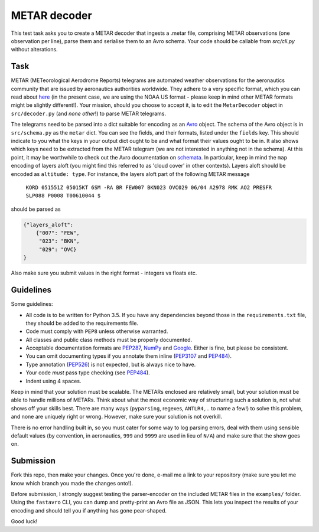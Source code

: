 METAR decoder
-------------

This test task asks you to create a METAR decoder that ingests a .metar file, comprising METAR observations (one observation per line), parse them and serialise them to an Avro schema. Your code should be callable from `src/cli.py` without alterations.

Task
====

METAR (METeorological Aerodrome Reports) telegrams are automated weather observations for the aeronautics community that are issued by aeronautics authorities worldwide. They adhere to a very specific format, which you can read about here_ (in the present case, we are using the NOAA US format - please keep in mind other METAR formats might be slightly different!). Your mission, should you choose to accept it, is to edit the ``MetarDecoder`` object in ``src/decoder.py`` (and *none other*!) to parse METAR telegrams.

The telegrams need to be parsed into a dict suitable for encoding as an Avro_ object. The schema of the Avro object is in ``src/schema.py`` as the ``metar`` dict. You can see the fields, and their formats, listed under the ``fields`` key. This should indicate to you what the keys in your output dict ought to be and what format their values ought to be in. It also shows which keys need to be extracted from the METAR telegram (we are not interested in anything not in the schema). At this point, it may be worthwhile to check out the Avro documentation on schemata_. In particular, keep in mind the ``map`` encoding of layers aloft (you might find this referred to as 'cloud cover' in other contexts). Layers aloft should be encoded as ``altitude: type``. For instance, the layers aloft part of the following METAR message

    ``KORD 051551Z 05015KT 6SM -RA BR FEW007 BKN023 OVC029 06/04 A2978 RMK AO2 PRESFR SLP088 P0008 T00610044 $``


should be parsed as

.. code-block:: python

    {"layers_aloft":
        {"007": "FEW",
         "023": "BKN",
         "029": "OVC}
    }


Also make sure you submit values in the right format - integers vs floats etc.


Guidelines
==========

Some guidelines:

* All code is to be written for Python 3.5. If you have any dependencies beyond those in the ``requirements.txt`` file, they should be added to the requirements file.
* Code must comply with ``PEP8`` unless otherwise warranted.
* All classes and public class methods must be properly documented.
* Acceptable documentation formats are PEP287_, NumPy_ and Google_. Either is fine, but please be consistent.
* You can omit documenting types if you annotate them inline (PEP3107_ and PEP484_).
* Type annotation (PEP526_) is not expected, but is always nice to have.
* Your code *must* pass type checking (see PEP484_).
* Indent using 4 spaces.

Keep in mind that your solution must be scalable. The METARs enclosed are relatively small, but your solution must be able to handle millions of METARs. Think about what the most economic way of structuring such a solution is, not what shows off your skills best. There are many ways (``pyparsing``, regexes, ``ANTLR4``,... to name a few!) to solve this problem, and none are uniquely right or wrong. However, make sure your solution is not overkill.

There is no error handling built in, so you must cater for some way to log parsing errors, deal with them using sensible default values (by convention, in aeronautics, ``999`` and ``9999`` are used in lieu of ``N/A``) and make sure that the show goes on.


Submission
==========

Fork this repo, then make your changes. Once you're done, e-mail me a link to your repository (make sure you let me know which branch you made the changes onto!).

Before submission, I strongly suggest testing the parser-encoder on the included METAR files in the ``examples/`` folder. Using the ``fastavro`` CLI, you can dump and pretty-print an Avro file as JSON. This lets you inspect the results of your encoding and should tell you if anything has gone pear-shaped.

Good luck!

.. _PEP526: https://www.python.org/dev/peps/pep-0526/
.. _PEP484: https://www.python.org/dev/peps/pep-0484/
.. _PEP3107: https://www.python.org/dev/peps/pep-3107/
.. _Google: http://sphinxcontrib-napoleon.readthedocs.io/en/latest/example_google.html
.. _NumPy: http://sphinxcontrib-napoleon.readthedocs.io/en/latest/example_numpy.html
.. _PEP287: https://www.python.org/dev/peps/pep-0287/
.. _here: http://www.nws.noaa.gov/om/aviation/res/METAR-TAF%20Card.doc
.. _Avro: https://avro.apache.org
.. _schemata: https://avro.apache.org/docs/current/spec.html#schemas

